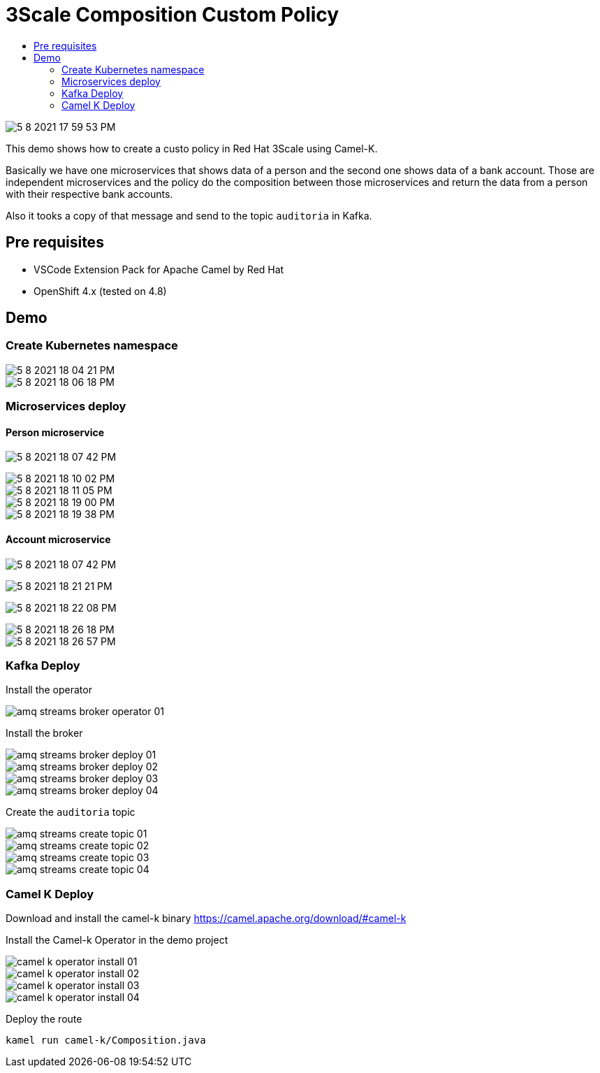 = 3Scale Composition Custom Policy 
:imagesdir: imgs
:toc:
:toc-title: 
:icons:

image::5-8-2021-17-59-53-PM.png[]

This demo shows how to create a custo policy in Red Hat 3Scale using Camel-K.

Basically we have one microservices that shows data of a person and the second one shows data of a bank account. Those are independent microservices and the policy do the composition between those microservices and return the data from a person with their respective bank accounts.

Also it tooks a copy of that message and send to the topic `auditoria` in Kafka.

:toc-placement!:

== Pre requisites

* VSCode Extension Pack for Apache Camel by Red Hat
* OpenShift 4.x (tested on 4.8)

== Demo

=== Create Kubernetes namespace

image::5-8-2021-18-04-21-PM.png[]

image::5-8-2021-18-06-18-PM.png[]

=== Microservices deploy

==== Person microservice

image:5-8-2021-18-07-42-PM.png[]

image::5-8-2021-18-10-02-PM.png[]

image::5-8-2021-18-11-05-PM.png[]

image::5-8-2021-18-19-00-PM.png[]

image::5-8-2021-18-19-38-PM.png[]

==== Account microservice

image:5-8-2021-18-07-42-PM.png[]

image:5-8-2021-18-21-21-PM.png[]

image:5-8-2021-18-22-08-PM.png[]

image::5-8-2021-18-26-18-PM.png[]

image::5-8-2021-18-26-57-PM.png[]

=== Kafka Deploy

Install the operator

image::amq-streams-broker-operator-01.png[]

Install the broker

image::amq-streams-broker-deploy-01.png[]

image::amq-streams-broker-deploy-02.png[]

image::amq-streams-broker-deploy-03.png[]

image::amq-streams-broker-deploy-04.png[]

Create the `auditoria` topic

image::amq-streams-create-topic-01.png[]

image::amq-streams-create-topic-02.png[]

image::amq-streams-create-topic-03.png[]

image::amq-streams-create-topic-04.png[]


=== Camel K Deploy

Download and install the camel-k binary https://camel.apache.org/download/#camel-k

Install the Camel-k Operator in the demo project

image::camel-k-operator-install-01.png[]

image::camel-k-operator-install-02.png[]

image::camel-k-operator-install-03.png[]

image::camel-k-operator-install-04.png[]

Deploy the route

    kamel run camel-k/Composition.java

